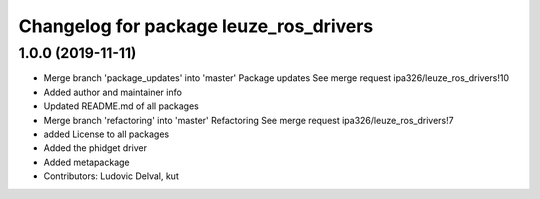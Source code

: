 ^^^^^^^^^^^^^^^^^^^^^^^^^^^^^^^^^^^^^^^
Changelog for package leuze_ros_drivers
^^^^^^^^^^^^^^^^^^^^^^^^^^^^^^^^^^^^^^^

1.0.0 (2019-11-11)
------------------
* Merge branch 'package_updates' into 'master'
  Package updates
  See merge request ipa326/leuze_ros_drivers!10
* Added author and maintainer info
* Updated README.md of all packages
* Merge branch 'refactoring' into 'master'
  Refactoring
  See merge request ipa326/leuze_ros_drivers!7
* added License to all packages
* Added the phidget driver
* Added metapackage
* Contributors: Ludovic Delval, kut
